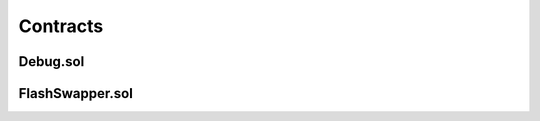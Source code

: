 Contracts
=========

.. _installation:

Debug.sol
---------


FlashSwapper.sol
----------------






.. autosummary::
   :toctree: generated

   lumache

